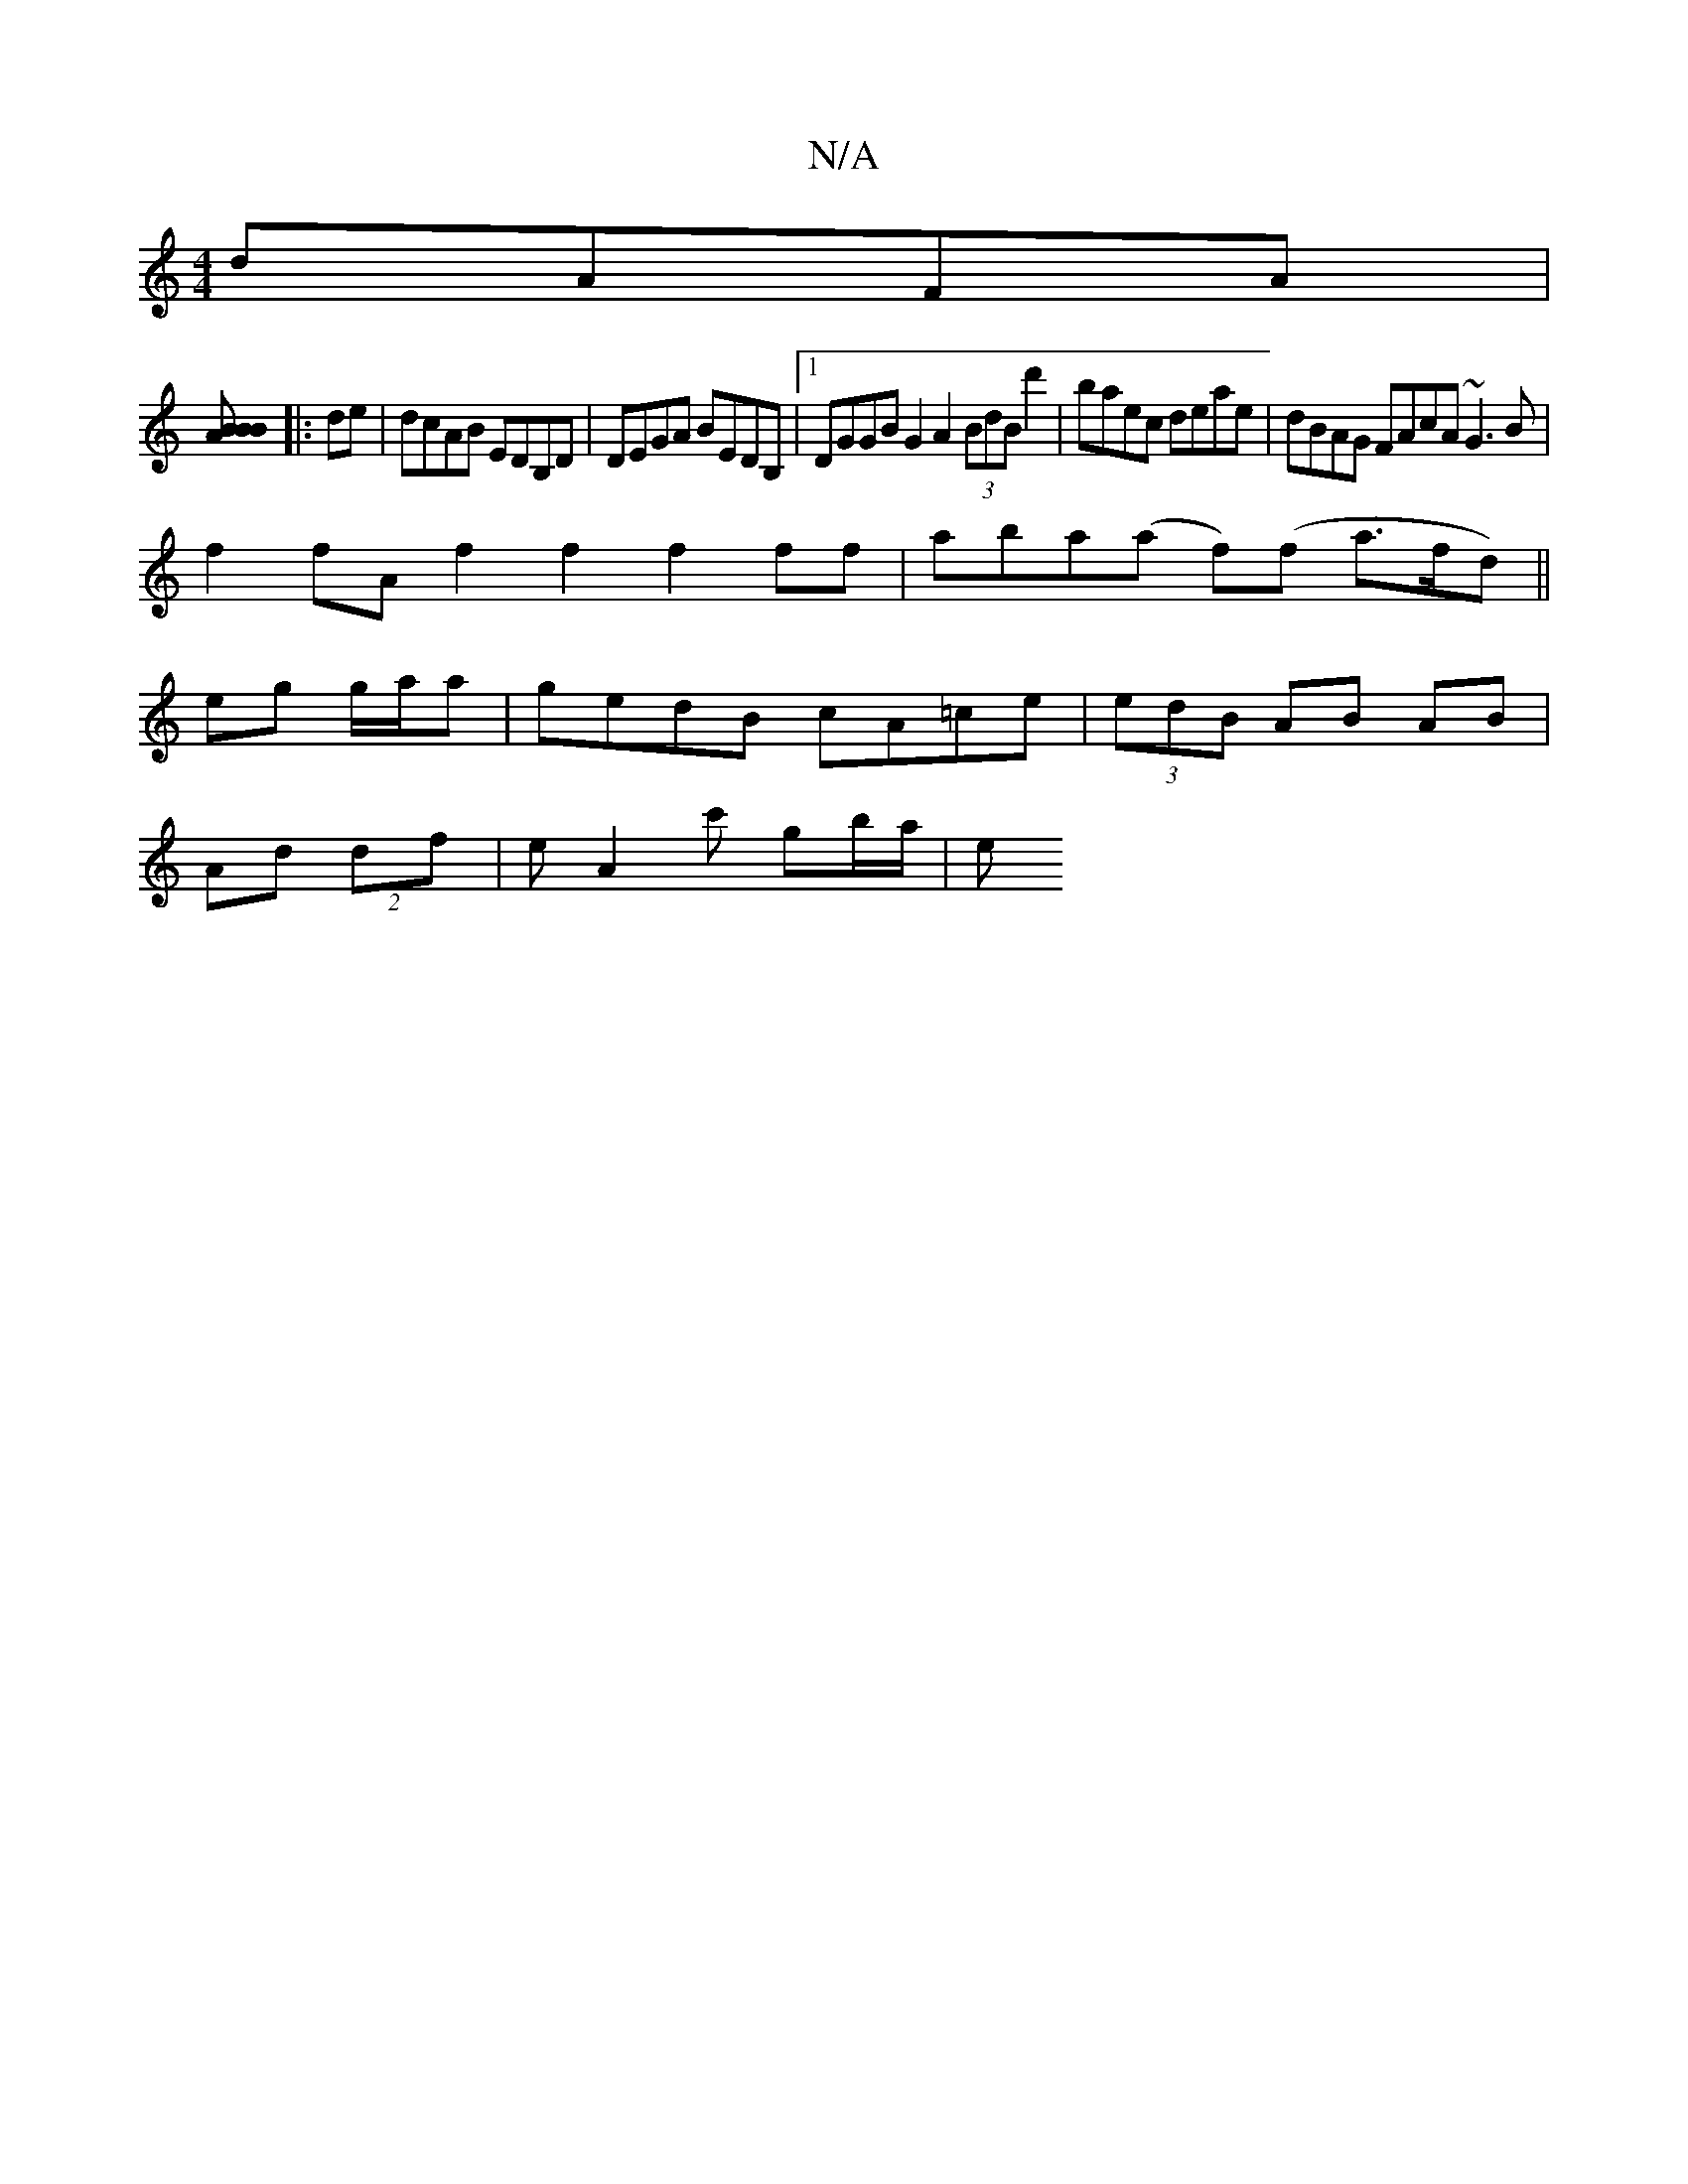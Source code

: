 X:1
T:N/A
M:4/4
R:N/A
K:Cmajor
dAFA|
[B2 B2BA :|
|: de|dcAB EDB,D|DEGA BEDB,|[1 DGGB G2A2 (3BdB d'2 | baec deae | dBAG FAcA ~G3 B |
f2fA f2f2 f2 ff|aba(a f)(f a>fd)||
eg g/a/a | gedB cA=ce | (3edB AB AB|
Ad (2df | e[A2]c' gb/a/ | e